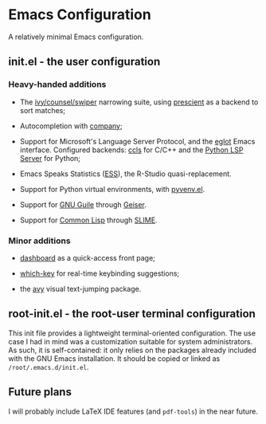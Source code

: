 * Emacs Configuration

  A relatively minimal Emacs configuration.

** init.el - the user configuration
   
*** Heavy-handed additions

   - The [[https://github.com/abo-abo/swiper][ivy/counsel/swiper]] narrowing suite, using [[https://github.com/raxod502/prescient.el][prescient]] as a backend to sort matches;

   - Autocompletion with [[https://company-mode.github.io/][company]];

   - Support for Microsoft's Language Server Protocol, and the [[https://github.com/joaotavora/eglot][eglot]] Emacs interface. Configured backends: [[https://github.com/MaskRay/emacs-ccls][ccls]] for C/C++ and the [[https://github.com/python-lsp/python-lsp-server][Python LSP Server]] for Python;

   - Emacs Speaks Statistics ([[https://ess.r-project.org/][ESS]]), the R-Studio quasi-replacement.

   - Support for Python virtual environments, with [[https://github.com/jorgenschaefer/pyvenv][pyvenv.el]].

   - Support for [[https://www.gnu.org/software/guile/][GNU Guile]] through [[https://www.nongnu.org/geiser/][Geiser]].

   - Support for [[https://lisp-lang.org/][Common Lisp]] through [[https://github.com/slime/slime][SLIME]].

  
*** Minor additions

    - [[https://github.com/emacs-dashboard/emacs-dashboard][dashboard]] as a quick-access front page;

    - [[https://github.com/justbur/emacs-which-key][which-key]] for real-time keybinding suggestions;

    - the [[https://github.com/abo-abo/avy][avy]] visual text-jumping package.

** root-init.el - the root-user terminal configuration

   This init file provides a lightweight terminal-oriented configuration. The use case I had in mind was a customization suitable for system administrators.
   As such, it is self-contained: it only relies on the packages already included with the GNU Emacs installation.
   It should be copied or linked as =/root/.emacs.d/init.el=.

** Future plans
   
  I will probably include LaTeX IDE features (and =pdf-tools=) in the near future.
